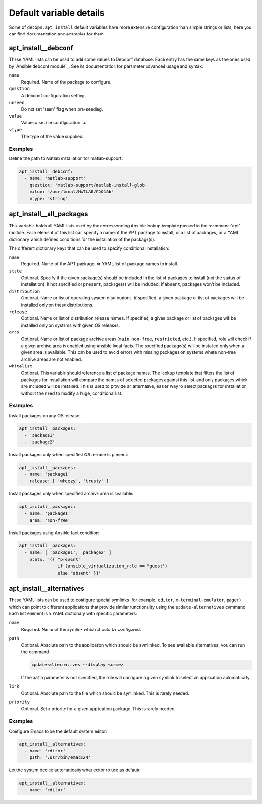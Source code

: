 Default variable details
========================

Some of ``debops.apt_install`` default variables have more extensive
configuration than simple strings or lists, here you can find documentation and
examples for them.

.. contents::
   :local:
   :depth: 1

 .. _apt_install__ref_debconf:

apt_install__debconf
-------------------------

These YAML lists can be used to add some values to Debconf database. Each entry
has the same keys as the ones used by `Ansible debconf module`_. See its
documentation for parameter advanced usage and syntax.

``name``
  Required. Name of the package to configure.

``question``
  A debconf configuration setting.

``unseen``
  Do not set 'seen' flag when pre-seeding.

``value``
  Value to set the configuration to.

``vtype``
  The type of the value supplied.

Examples
~~~~~~~~

Define the path to Matlab installation for matlab-support :

.. code-block:: yaml

   apt_install__debconf:
     - name: 'matlab-support'
       question: 'matlab-support/matlab-install-glob'
       value: '/usr/local/MATLAB/R2018b'
       vtype: 'string'

.. _apt_install__all_packages:

apt_install__all_packages
-------------------------

This variable holds all YAML lists used by the corresponding Ansible lookup
template passed to the :command:`apt` module. Each element of this list can specify
a name of the APT package to install, or a list of packages, or a YAML
dictionary which defines conditions for the installation of the package(s).

The different dictionary keys that can be used to specify conditional
installation:

``name``
  Required. Name of the APT package, or YAML list of package names to install.

``state``
  Optional. Specify if the given package(s) should be included in the list of
  packages to install (not the status of installation). If not specified or
  ``present``, package(s) will be included, if ``absent``, packages won't be
  included.

``distribution``
  Optional. Name or list of operating system distributions. If specified,
  a given package or list of packages will be installed only on these
  distributions.

``release``
  Optional. Name or list of distribution release names. If specified, a given
  package or list of packages will be installed only on systems with given OS
  releases.

``area``
  Optional. Name or list of package archive areas (``main``, ``non-free``,
  ``restricted``, etc.). If specified, role will check if a given archive area
  is enabled using Ansible local facts. The specified package(s) will be
  installed only when a given area is available. This can be used to avoid
  errors with missing packages on systems where non-free archive areas are not
  enabled.

``whitelist``
  Optional. This variable should reference a list of package names. The lookup
  template that filters the list of packages for installation will compare the
  names of selected packages against this list, and only packages which are
  included will be installed. This is used to provide an alternative, easier
  way to select packages for installation without the need to modify a huge,
  conditional list.

Examples
~~~~~~~~

Install packages on any OS release:

.. code-block:: yaml

   apt_install__packages:
     - 'package1'
     - 'package2'

Install packages only when specified OS release is present:

.. code-block:: yaml

   apt_install__packages:
     - name: 'package1'
       release: [ 'wheezy', 'trusty' ]

Install packages only when specified archive area is available:

.. code-block:: yaml

   apt_install__packages:
     - name: 'package1'
       area: 'non-free'

Install packages using Ansible fact condition:

.. code-block:: yaml

   apt_install__packages:
     - name: [ 'package1', 'package2' ]
       state: '{{ "present"
                  if (ansible_virtualization_role == "guest")
                  else "absent" }}'


.. _apt_install__ref_alternatives:

apt_install__alternatives
-------------------------

These YAML lists can be used to configure special symlinks (for example,
``editor``, ``x-terminal-emulator``, ``pager``) which can point to different
applications that provide similar functionality using the
``update-alternatives`` command. Each list element is a YAML dictionary with
specific parameters:

``name``
  Required. Name of the symlink which should be configured.

``path``
  Optional. Absolute path to the application which should be symlinked. To see
  available alternatives, you can run the command:

  .. code-block:: console

     update-alternatives --display <name>

  If the ``path`` parameter is not specified, the role will configure a given
  symlink to select an application automatically.

``link``
  Optional. Absolute path to the file which should be symlinked. This is rarely
  needed.

``priority``
  Optional. Set a priority for a given application package. This is rarely
  needed.

Examples
~~~~~~~~

Configure Emacs to be the default system editor:

.. code-block:: yaml

   apt_install__alternatives:
     - name: 'editor'
       path: '/usr/bin/emacs24'

Let the system decide automatically what editor to use as default:

.. code-block:: yaml

   apt_install__alternatives:
     - name: 'editor'
